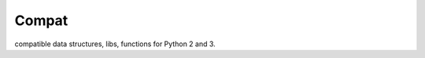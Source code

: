 Compat
------

compatible data structures, libs, functions for Python 2 and 3.

.. py:data:: pydu.compat.PY2

    Specify current Python interpreter is Python 2 or 3.


.. py:function:: pydu.compat.urlib(base, url, allow_fragments=True)

    Same to ``urllib`` on PY2 or ``urllib.request`` on PY3.


.. py:function:: pydu.compat.urlparse(base, url, allow_fragments=True)

    Same to ``urlparse`` on PY2 or ``urllib.parse`` on PY3.


.. py:function:: pydu.compat.urljoin(base, url, allow_fragments=True)

    Same to ``urlparse.urljoin`` on PY2 or ``urllib.parse.urljoin`` on PY3.


.. py:function:: pydu.compat.iterkeys(d)

    Return an iter object of dictionary keys.


.. py:function:: pydu.compat.itervalues(d)

    Return an iter object of dictionary values.


.. py:function:: pydu.compat.iteritems(d)

    Return an iter object of dictionary items.


.. py:data:: pydu.compat.text_type

    The text type is ``unicode`` on PY2 or ``str`` on PY3.


.. py:data:: pydu.compat.string_types

    The string types are ``(str, unicode)`` on PY2 or ``(str,)`` on PY3.

.. py:data:: pydu.compat.strbytes_types

    The strbytes(string bytes) types are ``(str, unicode, bytes)`` on PY2 or ``(str, bytes)`` on PY3.


.. py:data:: pydu.compat.numeric_types

    The numeric types are ``(int, long)`` on PY2 or ``(int,)`` on PY3.


.. py:function:: pydu.compat.imap(function, sequence, *sequence_1)

    Same to ``itertools.imap`` on PY2 or ``map`` on PY3.


.. py:function:: pydu.compat.reduce(function, sequence, initial=None)

    Same to built-in ``reduce`` on PY2 or ``functools.reduce`` on PY3.


.. py:function:: pydu.compat.cmp(x, y)

    Same to ``cmp`` on PY2, but implement on PY3.


.. py:function:: pydu.compat.has_next_attr(x)

    An implementation independent way of checking for next attribute.


.. py:function:: pydu.compat.is_iterable(x)

    An implementation independent way of checking for iterables.

    >>> from pydu.compat import is_iterable
    >>> is_iterable([])
    True
    >>> is_iterable(1)
    False
